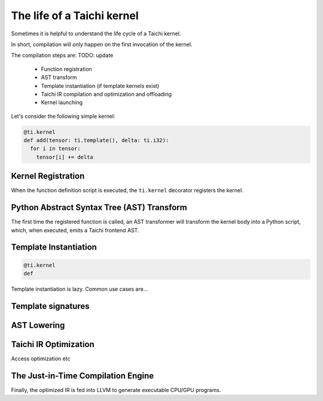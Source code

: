 The life of a Taichi kernel
===============================================

Sometimes it is helpful to understand the life cycle of a Taichi kernel.

In short, compilation will only happen on the first invocation of the kernel.

The compilation steps are: TODO: update

 - Function registration
 - AST transform
 - Template instantiation (if template kernels exist)
 - Taichi IR compilation and optimization and offloading
 - Kernel launching

Let's consider the following simple kernel:

.. code-block:: python

  @ti.kernel
  def add(tensor: ti.template(), delta: ti.i32):
    for i in tensor:
      tensor[i] += delta

Kernel Registration
---------------------------------------
When the function definition script is executed, the ``ti.kernel`` decorator registers the kernel.

Python Abstract Syntax Tree (AST) Transform
---------------------------------------
The first time the registered function is called, an AST transformer will transform the kernel body
into a Python script, which, when executed, emits a Taichi frontend AST.

Template Instantiation
---------------------------------------
.. code-block:: python

    @ti.kernel
    def

Template instantiation is lazy. Common use cases are...

Template signatures
---------------------

AST Lowering
-----------------------------------------

Taichi IR Optimization
-----------------------------------------
Access optimization etc


The Just-in-Time Compilation Engine
---------------------------------------
Finally, the optimized IR is fed into LLVM to generate executable CPU/GPU programs.

